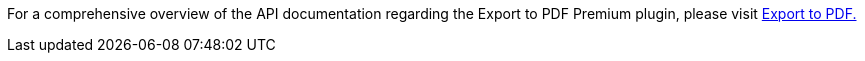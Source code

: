 For a comprehensive overview of the API documentation regarding the Export to PDF Premium plugin, please visit https://exportpdf.converter.tiny.cloud/docs[Export to PDF.^]